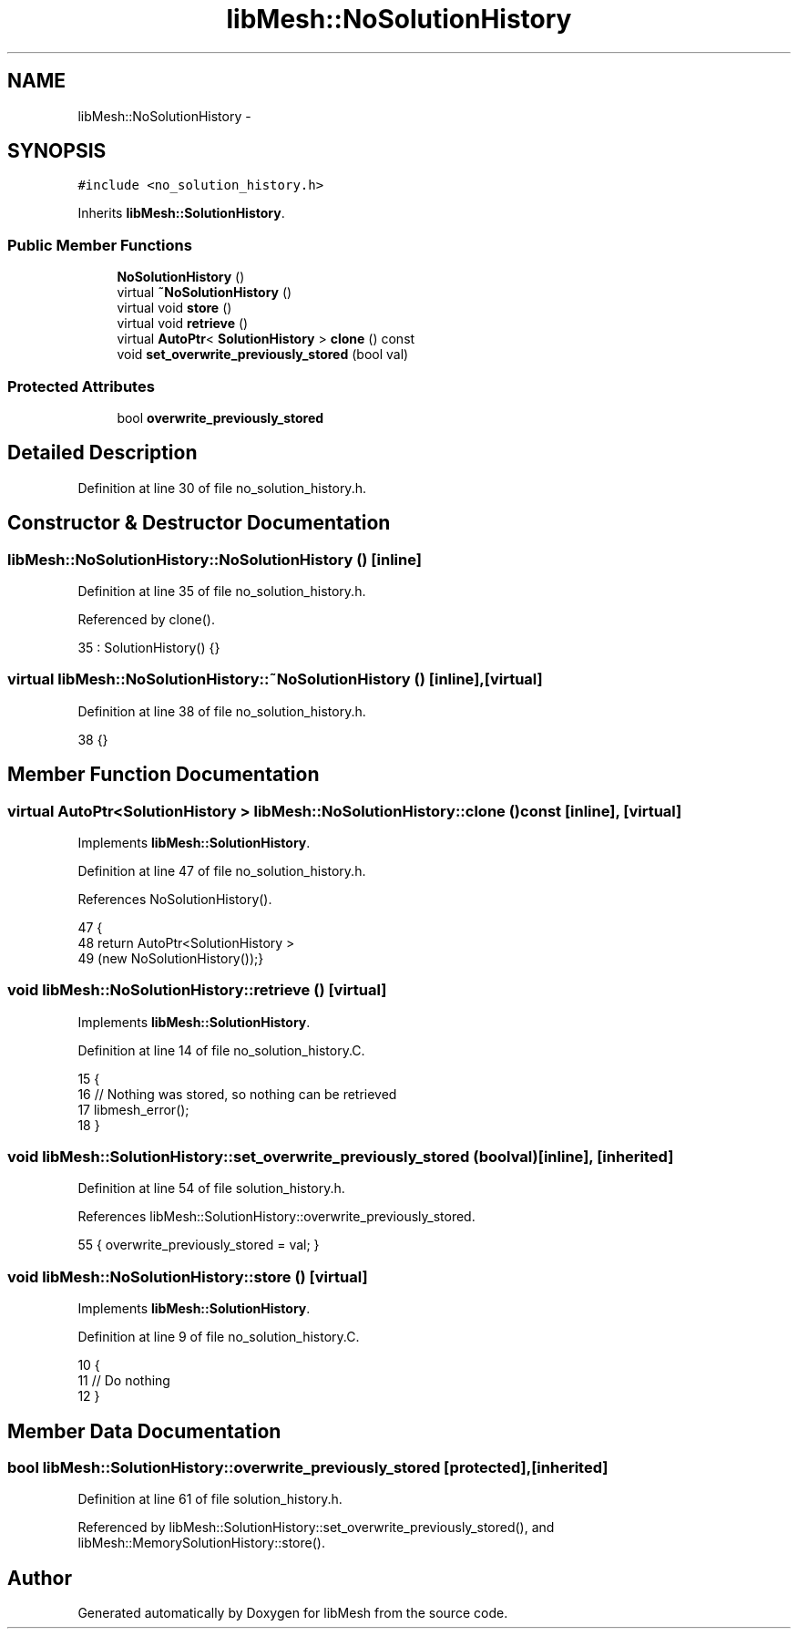 .TH "libMesh::NoSolutionHistory" 3 "Tue May 6 2014" "libMesh" \" -*- nroff -*-
.ad l
.nh
.SH NAME
libMesh::NoSolutionHistory \- 
.SH SYNOPSIS
.br
.PP
.PP
\fC#include <no_solution_history\&.h>\fP
.PP
Inherits \fBlibMesh::SolutionHistory\fP\&.
.SS "Public Member Functions"

.in +1c
.ti -1c
.RI "\fBNoSolutionHistory\fP ()"
.br
.ti -1c
.RI "virtual \fB~NoSolutionHistory\fP ()"
.br
.ti -1c
.RI "virtual void \fBstore\fP ()"
.br
.ti -1c
.RI "virtual void \fBretrieve\fP ()"
.br
.ti -1c
.RI "virtual \fBAutoPtr\fP< \fBSolutionHistory\fP > \fBclone\fP () const "
.br
.ti -1c
.RI "void \fBset_overwrite_previously_stored\fP (bool val)"
.br
.in -1c
.SS "Protected Attributes"

.in +1c
.ti -1c
.RI "bool \fBoverwrite_previously_stored\fP"
.br
.in -1c
.SH "Detailed Description"
.PP 
'Save nothing' subclass of Solution History, this is the default 
.PP
Definition at line 30 of file no_solution_history\&.h\&.
.SH "Constructor & Destructor Documentation"
.PP 
.SS "libMesh::NoSolutionHistory::NoSolutionHistory ()\fC [inline]\fP"

.PP
Definition at line 35 of file no_solution_history\&.h\&.
.PP
Referenced by clone()\&.
.PP
.nf
35 : SolutionHistory() {}
.fi
.SS "virtual libMesh::NoSolutionHistory::~NoSolutionHistory ()\fC [inline]\fP, \fC [virtual]\fP"

.PP
Definition at line 38 of file no_solution_history\&.h\&.
.PP
.nf
38 {}
.fi
.SH "Member Function Documentation"
.PP 
.SS "virtual \fBAutoPtr\fP<\fBSolutionHistory\fP > libMesh::NoSolutionHistory::clone () const\fC [inline]\fP, \fC [virtual]\fP"

.PP
Implements \fBlibMesh::SolutionHistory\fP\&.
.PP
Definition at line 47 of file no_solution_history\&.h\&.
.PP
References NoSolutionHistory()\&.
.PP
.nf
47                                                   {
48     return AutoPtr<SolutionHistory >
49       (new NoSolutionHistory());}
.fi
.SS "void libMesh::NoSolutionHistory::retrieve ()\fC [virtual]\fP"

.PP
Implements \fBlibMesh::SolutionHistory\fP\&.
.PP
Definition at line 14 of file no_solution_history\&.C\&.
.PP
.nf
15 {
16   // Nothing was stored, so nothing can be retrieved
17   libmesh_error();
18 }
.fi
.SS "void libMesh::SolutionHistory::set_overwrite_previously_stored (boolval)\fC [inline]\fP, \fC [inherited]\fP"

.PP
Definition at line 54 of file solution_history\&.h\&.
.PP
References libMesh::SolutionHistory::overwrite_previously_stored\&.
.PP
.nf
55   { overwrite_previously_stored = val; }
.fi
.SS "void libMesh::NoSolutionHistory::store ()\fC [virtual]\fP"

.PP
Implements \fBlibMesh::SolutionHistory\fP\&.
.PP
Definition at line 9 of file no_solution_history\&.C\&.
.PP
.nf
10 {
11   // Do nothing
12 }
.fi
.SH "Member Data Documentation"
.PP 
.SS "bool libMesh::SolutionHistory::overwrite_previously_stored\fC [protected]\fP, \fC [inherited]\fP"

.PP
Definition at line 61 of file solution_history\&.h\&.
.PP
Referenced by libMesh::SolutionHistory::set_overwrite_previously_stored(), and libMesh::MemorySolutionHistory::store()\&.

.SH "Author"
.PP 
Generated automatically by Doxygen for libMesh from the source code\&.
